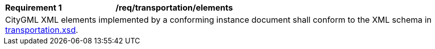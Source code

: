 [[req_transportation_elements]]
[width="100%",cols="2,6"]
|===
^|*Requirement  {counter:req-id}* |*/req/transportation/elements*
2+|CityGML XML elements implemented by a conforming instance document shall conform to the XML schema in http://schemas.opengis.net/citygml/transportation/3.0/transportation.xsd[transportation.xsd^].
|===

